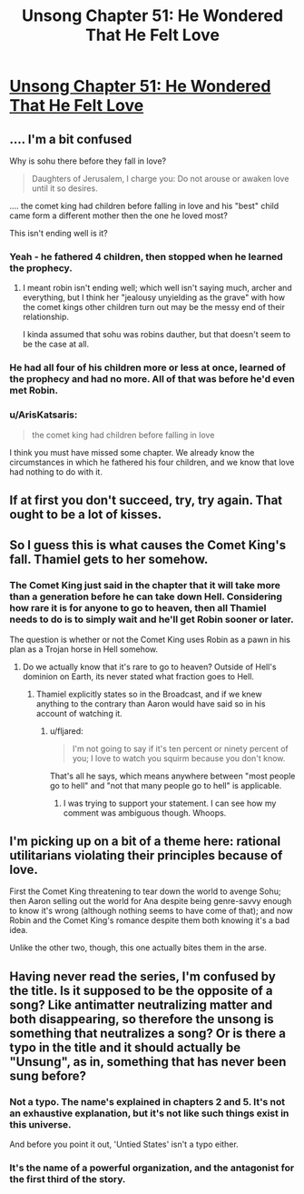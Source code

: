 #+TITLE: Unsong Chapter 51: He Wondered That He Felt Love

* [[http://unsongbook.com/chapter-51-he-wondered-that-he-felt-love/][Unsong Chapter 51: He Wondered That He Felt Love]]
:PROPERTIES:
:Author: Fredlage
:Score: 41
:DateUnix: 1482080165.0
:DateShort: 2016-Dec-18
:END:

** .... I'm a bit confused

Why is sohu there before they fall in love?

#+begin_quote
  Daughters of Jerusalem, I charge you: Do not arouse or awaken love until it so desires.
#+end_quote

.... the comet king had children before falling in love and his "best" child came form a different mother then the one he loved most?

This isn't ending well is it?
:PROPERTIES:
:Author: monkyyy0
:Score: 7
:DateUnix: 1482089079.0
:DateShort: 2016-Dec-18
:END:

*** Yeah - he fathered 4 children, then stopped when he learned the prophecy.
:PROPERTIES:
:Author: Tasty_Y
:Score: 13
:DateUnix: 1482089328.0
:DateShort: 2016-Dec-18
:END:

**** I meant robin isn't ending well; which well isn't saying much, archer and everything, but I think her "jealousy unyielding as the grave" with how the comet kings other children turn out may be the messy end of their relationship.

I kinda assumed that sohu was robins dauther, but that doesn't seem to be the case at all.
:PROPERTIES:
:Author: monkyyy0
:Score: 5
:DateUnix: 1482089636.0
:DateShort: 2016-Dec-18
:END:


*** He had all four of his children more or less at once, learned of the prophecy and had no more. All of that was before he'd even met Robin.
:PROPERTIES:
:Author: Fredlage
:Score: 6
:DateUnix: 1482100291.0
:DateShort: 2016-Dec-19
:END:


*** u/ArisKatsaris:
#+begin_quote
  the comet king had children before falling in love
#+end_quote

I think you must have missed some chapter. We already know the circumstances in which he fathered his four children, and we know that love had nothing to do with it.
:PROPERTIES:
:Author: ArisKatsaris
:Score: 1
:DateUnix: 1482195562.0
:DateShort: 2016-Dec-20
:END:


** If at first you don't succeed, try, try again. That ought to be a lot of kisses.
:PROPERTIES:
:Author: Fredlage
:Score: 4
:DateUnix: 1482086610.0
:DateShort: 2016-Dec-18
:END:


** So I guess this is what causes the Comet King's fall. Thamiel gets to her somehow.
:PROPERTIES:
:Author: ItsHalliday
:Score: 2
:DateUnix: 1482080706.0
:DateShort: 2016-Dec-18
:END:

*** The Comet King just said in the chapter that it will take more than a generation before he can take down Hell. Considering how rare it is for anyone to go to heaven, then all Thamiel needs to do is to simply wait and he'll get Robin sooner or later.

The question is whether or not the Comet King uses Robin as a pawn in his plan as a Trojan horse in Hell somehow.
:PROPERTIES:
:Author: xamueljones
:Score: 6
:DateUnix: 1482083268.0
:DateShort: 2016-Dec-18
:END:

**** Do we actually know that it's rare to go to heaven? Outside of Hell's dominion on Earth, its never stated what fraction goes to Hell.
:PROPERTIES:
:Author: fljared
:Score: 8
:DateUnix: 1482089003.0
:DateShort: 2016-Dec-18
:END:

***** Thamiel explicitly states so in the Broadcast, and if we knew anything to the contrary than Aaron would have said so in his account of watching it.
:PROPERTIES:
:Author: callmebrotherg
:Score: 5
:DateUnix: 1482091008.0
:DateShort: 2016-Dec-18
:END:

****** u/fljared:
#+begin_quote
  I'm not going to say if it's ten percent or ninety percent of you; I love to watch you squirm because you don't know.
#+end_quote

That's all he says, which means anywhere between "most people go to hell" and "not that many people go to hell" is applicable.
:PROPERTIES:
:Author: fljared
:Score: 12
:DateUnix: 1482091195.0
:DateShort: 2016-Dec-18
:END:

******* I was trying to support your statement. I can see how my comment was ambiguous though. Whoops.
:PROPERTIES:
:Author: callmebrotherg
:Score: 2
:DateUnix: 1482094750.0
:DateShort: 2016-Dec-19
:END:


** I'm picking up on a bit of a theme here: rational utilitarians violating their principles because of love.

First the Comet King threatening to tear down the world to avenge Sohu; then Aaron selling out the world for Ana despite being genre-savvy enough to know it's wrong (although nothing seems to have come of that); and now Robin and the Comet King's romance despite them both knowing it's a bad idea.

Unlike the other two, though, this one actually bites them in the arse.
:PROPERTIES:
:Author: MugaSofer
:Score: 1
:DateUnix: 1482255726.0
:DateShort: 2016-Dec-20
:END:


** Having never read the series, I'm confused by the title. Is it supposed to be the opposite of a song? Like antimatter neutralizing matter and both disappearing, so therefore the unsong is something that neutralizes a song? Or is there a typo in the title and it should actually be "Unsung", as in, something that has never been sung before?
:PROPERTIES:
:Author: -Fender-
:Score: 1
:DateUnix: 1482464935.0
:DateShort: 2016-Dec-23
:END:

*** Not a typo. The name's explained in chapters 2 and 5. It's not an exhaustive explanation, but it's not like such things exist in this universe.

And before you point it out, 'Untied States' isn't a typo either.
:PROPERTIES:
:Author: ___ratanon___
:Score: 2
:DateUnix: 1482510607.0
:DateShort: 2016-Dec-23
:END:


*** It's the name of a powerful organization, and the antagonist for the first third of the story.
:PROPERTIES:
:Author: stavro375
:Score: 1
:DateUnix: 1482516880.0
:DateShort: 2016-Dec-23
:END:

